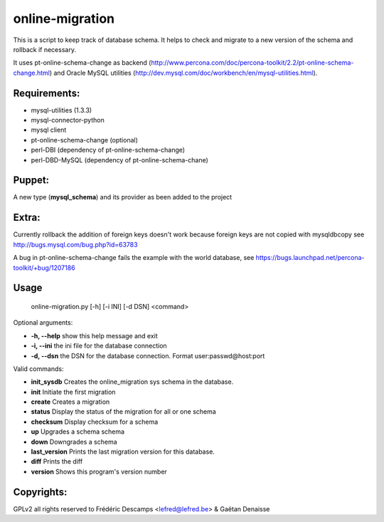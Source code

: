 online-migration
================

This is a script to keep track of database schema. It helps to check and migrate to a new version of
the schema and rollback if necessary.

It uses pt-online-schema-change as backend (http://www.percona.com/doc/percona-toolkit/2.2/pt-online-schema-change.html)
and Oracle MySQL utilities (http://dev.mysql.com/doc/workbench/en/mysql-utilities.html).

Requirements:
-------------

*  mysql-utilities (1.3.3)
*  mysql-connector-python
*  mysql client
*  pt-online-schema-change (optional)
* perl-DBI (dependency of pt-online-schema-change)
* perl-DBD-MySQL (dependency of pt-online-schema-chane)


Puppet:
-------

A new type (**mysql_schema**) and its provider as been added to the project

Extra:
------

Currently rollback the addition of foreign keys doesn't work because foreign keys are not copied with
mysqldbcopy see http://bugs.mysql.com/bug.php?id=63783

A bug in pt-online-schema-change fails the example with the world database, see https://bugs.launchpad.net/percona-toolkit/+bug/1207186

Usage
------

 | online-migration.py [-h] [-i INI] [-d DSN] <command>

Optional arguments:

* **-h, --help** show this help message and exit
* **-i, --ini** the ini file for the database connection
* **-d, --dsn** the DSN for the database connection. Format user:passwd@host:port

Valid commands:

* **init_sysdb**          Creates the online_migration sys schema in the database.
* **init**                Initiate the first migration
* **create**              Creates a migration
* **status**              Display the status of the migration for all or one schema
* **checksum**            Display checksum for a schema
* **up**                  Upgrades a schema schema
* **down**                Downgrades a schema
* **last_version**        Prints the last migration version for this database.
* **diff**                Prints the diff
* **version**             Shows this program's version number

Copyrights:
-----------

GPLv2 all rights reserved to Frédéric Descamps <lefred@lefred.be> & Gaëtan Denaisse
